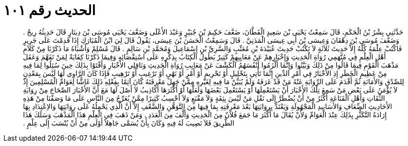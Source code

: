 
= الحديث رقم ١٠١

[quote.hadith]
حَدَّثَنِي بِشْرُ بْنُ الْحَكَمِ، قَالَ سَمِعْتُ يَحْيَى بْنَ سَعِيدٍ الْقَطَّانَ، ضَعَّفَ حَكِيمَ بْنَ جُبَيْرٍ وَعَبْدَ الأَعْلَى وَضَعَّفَ يَحْيَى مُوسَى بْنَ دِينَارٍ قَالَ حَدِيثُهُ رِيحٌ ‏.‏ وَضَعَّفَ مُوسَى بْنَ دِهْقَانَ وَعِيسَى بْنَ أَبِي عِيسَى الْمَدَنِيَّ ‏.‏ قَالَ وَسَمِعْتُ الْحَسَنَ بْنَ عِيسَى، يَقُولُ قَالَ لِيَ ابْنُ الْمُبَارَكِ إِذَا قَدِمْتَ عَلَى جَرِيرٍ فَاكْتُبْ عِلْمَهُ كُلَّهُ إِلاَّ حَدِيثَ ثَلاَثَةٍ لاَ تَكْتُبْ حَدِيثَ عُبَيْدَةَ بْنِ مُعَتِّبٍ وَالسَّرِيِّ بْنِ إِسْمَاعِيلَ وَمُحَمَّدِ بْنِ سَالِمٍ ‏.‏ قَالَ مُسْلِمٌ وَأَشْبَاهُ مَا ذَكَرْنَا مِنْ كَلاَمِ أَهْلِ الْعِلْمِ فِي مُتَّهَمِي رُوَاةِ الْحَدِيثِ وَإِخْبَارِهِمْ عَنْ مَعَايِبِهِمْ كَثِيرٌ يَطُولُ الْكِتَابُ بِذِكْرِهِ عَلَى اسْتِقْصَائِهِ وَفِيمَا ذَكَرْنَا كِفَايَةٌ لِمَنْ تَفَهَّمَ وَعَقَلَ مَذْهَبَ الْقَوْمِ فِيمَا قَالُوا مِنْ ذَلِكَ وَبَيَّنُوا وَإِنَّمَا أَلْزَمُوا أَنْفُسَهُمُ الْكَشْفَ عَنْ مَعَايِبِ رُوَاةِ الْحَدِيثِ وَنَاقِلِي الأَخْبَارِ وَأَفْتَوْا بِذَلِكَ حِينَ سُئِلُوا لِمَا فِيهِ مِنْ عَظِيمِ الْخَطَرِ إِذِ الأَخْبَارُ فِي أَمْرِ الدِّينِ إِنَّمَا تَأْتِي بِتَحْلِيلٍ أَوْ تَحْرِيمٍ أَوْ أَمْرٍ أَوْ نَهْىٍ أَوْ تَرْغِيبٍ أَوْ تَرْهِيبٍ فَإِذَا كَانَ الرَّاوِي لَهَا لَيْسَ بِمَعْدِنٍ لِلصِّدْقِ وَالأَمَانَةِ ثُمَّ أَقْدَمَ عَلَى الرِّوَايَةِ عَنْهُ مَنْ قَدْ عَرَفَهُ وَلَمْ يُبَيِّنْ مَا فِيهِ لِغَيْرِهِ مِمَّنْ جَهِلَ مَعْرِفَتَهُ كَانَ آثِمًا بِفِعْلِهِ ذَلِكَ غَاشًّا لِعَوَامِّ الْمُسْلِمِينَ إِذْ لاَ يُؤْمَنُ عَلَى بَعْضِ مَنْ سَمِعَ تِلْكَ الأَخْبَارَ أَنْ يَسْتَعْمِلَهَا أَوْ يَسْتَعْمِلَ بَعْضَهَا وَلَعَلَّهَا أَوْ أَكْثَرَهَا أَكَاذِيبُ لاَ أَصْلَ لَهَا مَعَ أَنَّ الأَخْبَارَ الصِّحَاحَ مِنْ رِوَايَةِ الثِّقَاتِ وَأَهْلِ الْقَنَاعَةِ أَكْثَرُ مِنْ أَنْ يُضْطَرَّ إِلَى نَقْلِ مَنْ لَيْسَ بِثِقَةٍ وَلاَ مَقْنَعٍ وَلاَ أَحْسِبُ كَثِيرًا مِمَّنْ يُعَرِّجُ مِنَ النَّاسِ عَلَى مَا وَصَفْنَا مِنْ هَذِهِ الأَحَادِيثِ الضِّعَافِ وَالأَسَانِيدِ الْمَجْهُولَةِ وَيَعْتَدُّ بِرِوَايَتِهَا بَعْدَ مَعْرِفَتِهِ بِمَا فِيهَا مِنَ التَّوَهُّنِ وَالضَّعْفِ إِلاَّ أَنَّ الَّذِي يَحْمِلُهُ عَلَى رِوَايَتِهَا وَالاِعْتِدَادِ بِهَا إِرَادَةُ التَّكَثُّرِ بِذَلِكَ عِنْدَ الْعَوَامِّ وَلأَنْ يُقَالَ مَا أَكْثَرَ مَا جَمَعَ فُلاَنٌ مِنَ الْحَدِيثِ وَأَلَّفَ مِنَ الْعَدَدِ ‏.‏ وَمَنْ ذَهَبَ فِي الْعِلْمِ هَذَا الْمَذْهَبَ وَسَلَكَ هَذَا الطَّرِيقَ فَلاَ نَصِيبَ لَهُ فِيهِ وَكَانَ بِأَنْ يُسَمَّى جَاهِلاً أَوْلَى مِنْ أَنْ يُنْسَبَ إِلَى عِلْمٍ ‏.‏